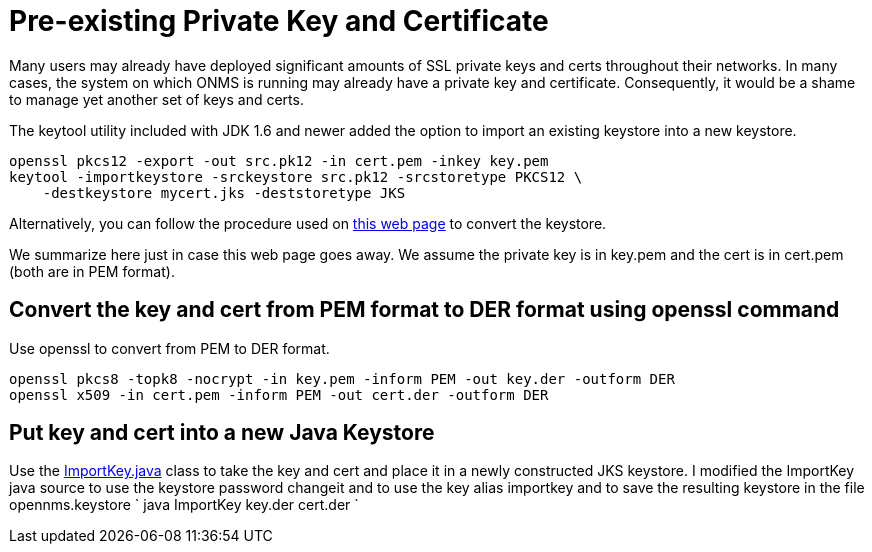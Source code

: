 [[ref-ssl-existing]]
= Pre-existing Private Key and Certificate

Many users may already have deployed significant amounts of SSL private keys and certs throughout their networks.
In many cases, the system on which ONMS is running may already have a private key and certificate.
Consequently, it would be a shame to manage yet another set of keys and certs.

The keytool utility included with JDK 1.6 and newer added the option to import an existing keystore into a new keystore.

[source, console]
----
openssl pkcs12 -export -out src.pk12 -in cert.pem -inkey key.pem
keytool -importkeystore -srckeystore src.pk12 -srcstoretype PKCS12 \
    -destkeystore mycert.jks -deststoretype JKS
----

Alternatively, you can follow the procedure used on http://www.agentbob.info/agentbob/79-AB.html?branch=1&language=1[this web page] to convert the keystore.

We summarize here just in case this web page goes away.
We assume the private key is in key.pem and the cert is in cert.pem (both are in PEM format).

== Convert the key and cert from PEM format to DER format using openssl command

Use openssl to convert from PEM to DER format.

[source, console]
----
openssl pkcs8 -topk8 -nocrypt -in key.pem -inform PEM -out key.der -outform DER
openssl x509 -in cert.pem -inform PEM -out cert.der -outform DER
----

== Put key and cert into a new Java Keystore

Use the http://www.agentbob.info/agentbob/80/version/default/part/AttachmentData/data/ImportKey.java[ImportKey.java] class to take the key and cert and place it in a newly constructed JKS keystore.
I modified the ImportKey java source to use the keystore password changeit and to use the key alias importkey and to save the resulting keystore in the file opennms.keystore
`
java ImportKey key.der cert.der
`
